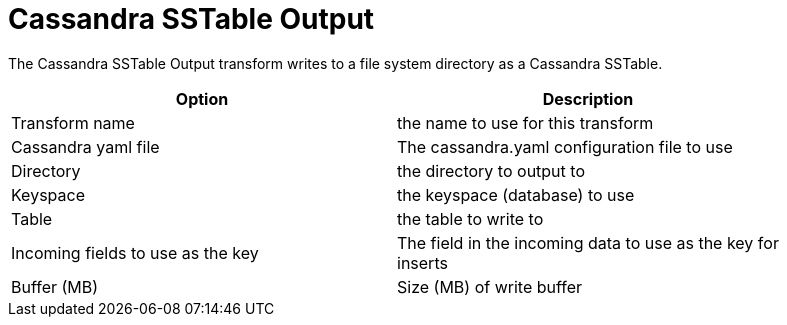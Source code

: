 ////
Licensed to the Apache Software Foundation (ASF) under one
or more contributor license agreements.  See the NOTICE file
distributed with this work for additional information
regarding copyright ownership.  The ASF licenses this file
to you under the Apache License, Version 2.0 (the
"License"); you may not use this file except in compliance
with the License.  You may obtain a copy of the License at
  http://www.apache.org/licenses/LICENSE-2.0
Unless required by applicable law or agreed to in writing,
software distributed under the License is distributed on an
"AS IS" BASIS, WITHOUT WARRANTIES OR CONDITIONS OF ANY
KIND, either express or implied.  See the License for the
specific language governing permissions and limitations
under the License.
////
:documentationPath: /pipeline/transforms/
:language: en_US
:description: The Cassandra SSTable Output transform writes to a file system directory as a Cassandra SSTable.

= Cassandra SSTable Output

The Cassandra SSTable Output transform writes to a file system directory as a Cassandra SSTable.

[width="90%",options="header"]
|===
|Option|Description
|Transform name|the name to use for this transform
|Cassandra yaml file|The cassandra.yaml configuration file to use
|Directory|the directory to output to
|Keyspace|the keyspace (database) to use
|Table|the table to write to
|Incoming fields to use as the key|The field in the incoming data to use as the key for inserts
|Buffer (MB)|Size (MB) of write buffer
|===
